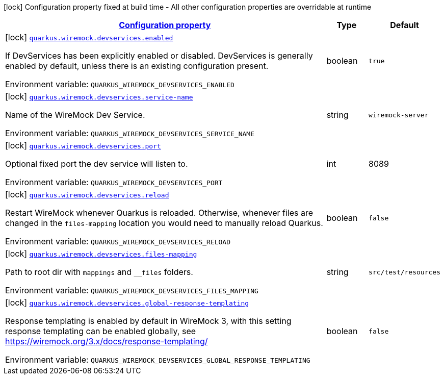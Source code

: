 :summaryTableId: quarkus-wiremock
[.configuration-legend]
icon:lock[title=Fixed at build time] Configuration property fixed at build time - All other configuration properties are overridable at runtime
[.configuration-reference.searchable, cols="80,.^10,.^10"]
|===

h|[[quarkus-wiremock_configuration]]link:#quarkus-wiremock_configuration[Configuration property]

h|Type
h|Default

a|icon:lock[title=Fixed at build time] [[quarkus-wiremock_quarkus.wiremock.devservices.enabled]]`link:#quarkus-wiremock_quarkus.wiremock.devservices.enabled[quarkus.wiremock.devservices.enabled]`

[.description]
--
If DevServices has been explicitly enabled or disabled. DevServices is generally enabled by default, unless there is an existing configuration present.

ifdef::add-copy-button-to-env-var[]
Environment variable: env_var_with_copy_button:+++QUARKUS_WIREMOCK_DEVSERVICES_ENABLED+++[]
endif::add-copy-button-to-env-var[]
ifndef::add-copy-button-to-env-var[]
Environment variable: `+++QUARKUS_WIREMOCK_DEVSERVICES_ENABLED+++`
endif::add-copy-button-to-env-var[]
--|boolean
|`true`

a|icon:lock[title=Fixed at build time] [[quarkus-wiremock_quarkus.wiremock.devservices.service-name]]`link:#quarkus-wiremock_quarkus.wiremock.devservices.service-name[quarkus.wiremock.devservices.service-name]`

[.description]
--
Name of the WireMock Dev Service.

ifdef::add-copy-button-to-env-var[]
Environment variable: env_var_with_copy_button:+++QUARKUS_WIREMOCK_DEVSERVICES_SERVICE_NAME+++[]
endif::add-copy-button-to-env-var[]
ifndef::add-copy-button-to-env-var[]
Environment variable: `+++QUARKUS_WIREMOCK_DEVSERVICES_SERVICE_NAME+++`
endif::add-copy-button-to-env-var[]
--|string
|`wiremock-server`


a|icon:lock[title=Fixed at build time] [[quarkus-wiremock_quarkus.wiremock.devservices.port]]`link:#quarkus-wiremock_quarkus.wiremock.devservices.port[quarkus.wiremock.devservices.port]`

[.description]
--
Optional fixed port the dev service will listen to.

ifdef::add-copy-button-to-env-var[]
Environment variable: env_var_with_copy_button:+++QUARKUS_wiremock_DEVSERVICES_PORT+++[]
endif::add-copy-button-to-env-var[]
ifndef::add-copy-button-to-env-var[]
Environment variable: `+++QUARKUS_WIREMOCK_DEVSERVICES_PORT+++`
endif::add-copy-button-to-env-var[]
--|int
|8089

a|icon:lock[title=Fixed at build time] [[quarkus-wiremock_quarkus.wiremock.devservices.reload]]`link:#quarkus-wiremock_quarkus.wiremock.devservices.reload[quarkus.wiremock.devservices.reload]`

[.description]
--
Restart WireMock whenever Quarkus is reloaded. Otherwise, whenever files are changed in the `files-mapping` location you would need to manually
reload Quarkus.

ifdef::add-copy-button-to-env-var[]
Environment variable: env_var_with_copy_button:+++QUARKUS_WIREMOCK_DEVSERVICES_RELOAD+++[]
endif::add-copy-button-to-env-var[]
ifndef::add-copy-button-to-env-var[]
Environment variable: `+++QUARKUS_WIREMOCK_DEVSERVICES_RELOAD+++`
endif::add-copy-button-to-env-var[]
--|boolean
|`false`

a|icon:lock[title=Fixed at build time] [[quarkus-wiremock_quarkus.wiremock.devservices.files-mapping]]`link:#quarkus-wiremock_quarkus.wiremock.devservices.files-mapping[quarkus.wiremock.devservices.files-mapping]`

[.description]
--
Path to root dir with `mappings` and `__files` folders.

ifdef::add-copy-button-to-env-var[]
Environment variable: env_var_with_copy_button:+++QUARKUS_WIREMOCK_DEVSERVICES_FILES_MAPPING+++[]
endif::add-copy-button-to-env-var[]
ifndef::add-copy-button-to-env-var[]
Environment variable: `+++QUARKUS_WIREMOCK_DEVSERVICES_FILES_MAPPING+++`
endif::add-copy-button-to-env-var[]
--|string
|`src/test/resources`

a|icon:lock[title=Fixed at build time] [[quarkus-wiremock_quarkus.wiremock.devservices.global-response-templating]]`link:#quarkus-wiremock_quarkus.wiremock.devservices.global-response-templating[quarkus.wiremock.devservices.global-response-templating]`

[.description]
--
Response templating is enabled by default in WireMock 3,
with this setting response templating can be enabled globally,
see https://wiremock.org/3.x/docs/response-templating/[https://wiremock.org/3.x/docs/response-templating/]

ifdef::add-copy-button-to-env-var[]
Environment variable: env_var_with_copy_button:+++QUARKUS_WIREMOCK_DEVSERVICES_GLOBAL_RESPONSE_TEMPLATING+++[]
endif::add-copy-button-to-env-var[]
ifndef::add-copy-button-to-env-var[]
Environment variable: `+++QUARKUS_WIREMOCK_DEVSERVICES_GLOBAL_RESPONSE_TEMPLATING+++`
endif::add-copy-button-to-env-var[]
--|boolean
|`false`

|===
